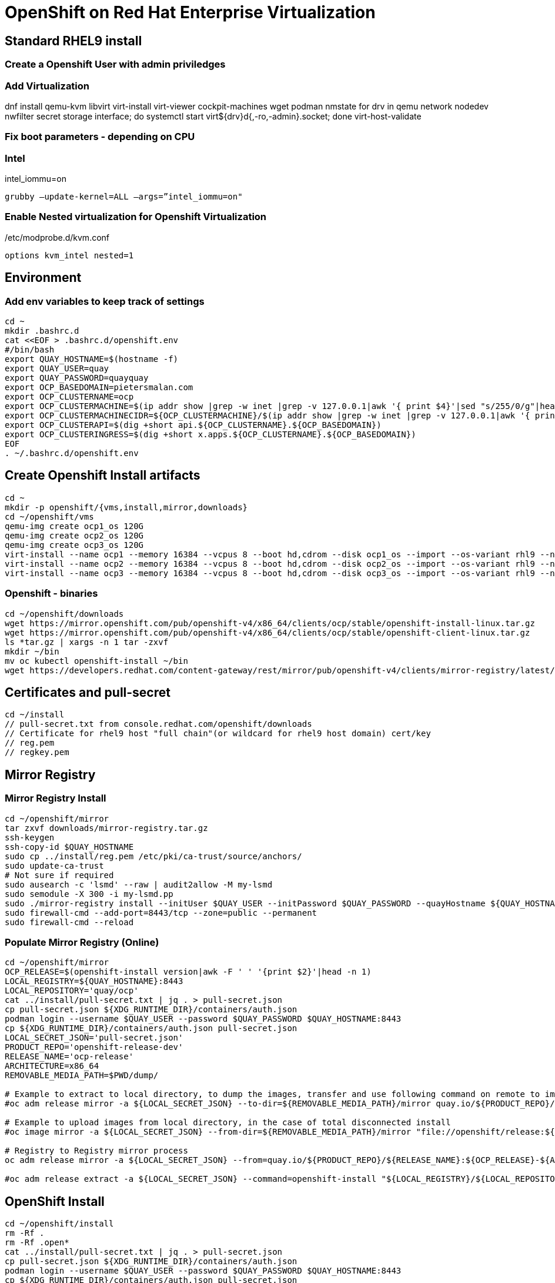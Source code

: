 = OpenShift on Red Hat Enterprise Virtualization


== Standard RHEL9 install

=== Create a Openshift User with admin priviledges

=== Add Virtualization

dnf install qemu-kvm libvirt virt-install virt-viewer cockpit-machines wget podman nmstate
for drv in qemu network nodedev nwfilter secret storage interface; do systemctl start virt${drv}d{,-ro,-admin}.socket; done
virt-host-validate

=== Fix boot parameters - depending on CPU

=== Intel
intel_iommu=on

    grubby –update-kernel=ALL –args=”intel_iommu=on"

=== Enable Nested virtualization for Openshift Virtualization
/etc/modprobe.d/kvm.conf

		options kvm_intel nested=1

== Environment

=== Add env variables to keep track of settings

[source]
----
cd ~
mkdir .bashrc.d
cat <<EOF > .bashrc.d/openshift.env
#/bin/bash
export QUAY_HOSTNAME=$(hostname -f)
export QUAY_USER=quay
export QUAY_PASSWORD=quayquay
export OCP_BASEDOMAIN=pietersmalan.com
export OCP_CLUSTERNAME=ocp
export OCP_CLUSTERMACHINE=$(ip addr show |grep -w inet |grep -v 127.0.0.1|awk '{ print $4}'|sed "s/255/0/g"|head -n1)
export OCP_CLUSTERMACHINECIDR=${OCP_CLUSTERMACHINE}/$(ip addr show |grep -w inet |grep -v 127.0.0.1|awk '{ print $2}'| cut -d "/" -f 2|head -n1)
export OCP_CLUSTERAPI=$(dig +short api.${OCP_CLUSTERNAME}.${OCP_BASEDOMAIN})
export OCP_CLUSTERINGRESS=$(dig +short x.apps.${OCP_CLUSTERNAME}.${OCP_BASEDOMAIN})
EOF
. ~/.bashrc.d/openshift.env
----

== Create Openshift Install artifacts

[source]
----
cd ~
mkdir -p openshift/{vms,install,mirror,downloads}
cd ~/openshift/vms
qemu-img create ocp1_os 120G
qemu-img create ocp2_os 120G
qemu-img create ocp3_os 120G
virt-install --name ocp1 --memory 16384 --vcpus 8 --boot hd,cdrom --disk ocp1_os --import --os-variant rhl9 --noreboot --cpu host --boot uefi --rng /dev/random
virt-install --name ocp2 --memory 16384 --vcpus 8 --boot hd,cdrom --disk ocp2_os --import --os-variant rhl9 --noreboot --cpu host --boot uefi --rng /dev/random
virt-install --name ocp3 --memory 16384 --vcpus 8 --boot hd,cdrom --disk ocp3_os --import --os-variant rhl9 --noreboot --cpu host --boot uefi --rng /dev/random
----

=== Openshift - binaries

[source]
----
cd ~/openshift/downloads
wget https://mirror.openshift.com/pub/openshift-v4/x86_64/clients/ocp/stable/openshift-install-linux.tar.gz
wget https://mirror.openshift.com/pub/openshift-v4/x86_64/clients/ocp/stable/openshift-client-linux.tar.gz
ls *tar.gz | xargs -n 1 tar -zxvf
mkdir ~/bin
mv oc kubectl openshift-install ~/bin
wget https://developers.redhat.com/content-gateway/rest/mirror/pub/openshift-v4/clients/mirror-registry/latest/mirror-registry.tar.gz
----

== Certificates and pull-secret

[source]
----
cd ~/install
// pull-secret.txt from console.redhat.com/openshift/downloads
// Certificate for rhel9 host "full chain"(or wildcard for rhel9 host domain) cert/key
// reg.pem
// regkey.pem
----   
    
== Mirror Registry
    

=== Mirror Registry Install

[source]
----
cd ~/openshift/mirror
tar zxvf downloads/mirror-registry.tar.gz
ssh-keygen
ssh-copy-id $QUAY_HOSTNAME
sudo cp ../install/reg.pem /etc/pki/ca-trust/source/anchors/
sudo update-ca-trust
# Not sure if required
sudo ausearch -c 'lsmd' --raw | audit2allow -M my-lsmd
sudo semodule -X 300 -i my-lsmd.pp
sudo ./mirror-registry install --initUser $QUAY_USER --initPassword $QUAY_PASSWORD --quayHostname ${QUAY_HOSTNAME} --sslCert ../install/reg.pem --sslKey ../install/regkey.pem
sudo firewall-cmd --add-port=8443/tcp --zone=public --permanent
sudo firewall-cmd --reload

----
     
=== Populate Mirror Registry (Online)

[source]
----

cd ~/openshift/mirror
OCP_RELEASE=$(openshift-install version|awk -F ' ' '{print $2}'|head -n 1)
LOCAL_REGISTRY=${QUAY_HOSTNAME}:8443
LOCAL_REPOSITORY='quay/ocp'
cat ../install/pull-secret.txt | jq . > pull-secret.json
cp pull-secret.json ${XDG_RUNTIME_DIR}/containers/auth.json
podman login --username $QUAY_USER --password $QUAY_PASSWORD $QUAY_HOSTNAME:8443
cp ${XDG_RUNTIME_DIR}/containers/auth.json pull-secret.json
LOCAL_SECRET_JSON='pull-secret.json'
PRODUCT_REPO='openshift-release-dev'
RELEASE_NAME='ocp-release'
ARCHITECTURE=x86_64
REMOVABLE_MEDIA_PATH=$PWD/dump/

# Example to extract to local directory, to dump the images, transfer and use following command on remote to import
#oc adm release mirror -a ${LOCAL_SECRET_JSON} --to-dir=${REMOVABLE_MEDIA_PATH}/mirror quay.io/${PRODUCT_REPO}/${RELEASE_NAME}:${OCP_RELEASE}-${ARCHITECTURE}

# Example to upload images from local directory, in the case of total disconnected install
#oc image mirror -a ${LOCAL_SECRET_JSON} --from-dir=${REMOVABLE_MEDIA_PATH}/mirror "file://openshift/release:${OCP_RELEASE}*" ${LOCAL_REGISTRY}/${LOCAL_REPOSITORY}

# Registry to Registry mirror process
oc adm release mirror -a ${LOCAL_SECRET_JSON} --from=quay.io/${PRODUCT_REPO}/${RELEASE_NAME}:${OCP_RELEASE}-${ARCHITECTURE} --to=${LOCAL_REGISTRY}/${LOCAL_REPOSITORY} --to-release-image=${LOCAL_REGISTRY}/${LOCAL_REPOSITORY}:${OCP_RELEASE}-${ARCHITECTURE}

#oc adm release extract -a ${LOCAL_SECRET_JSON} --command=openshift-install "${LOCAL_REGISTRY}/${LOCAL_REPOSITORY}:${OCP_RELEASE}-${ARCHITECTURE}"
----

== OpenShift Install

[source]
----
cd ~/openshift/install
rm -Rf . 
rm -Rf .open*
cat ../install/pull-secret.txt | jq . > pull-secret.json
cp pull-secret.json ${XDG_RUNTIME_DIR}/containers/auth.json
podman login --username $QUAY_USER --password $QUAY_PASSWORD $QUAY_HOSTNAME:8443
cp ${XDG_RUNTIME_DIR}/containers/auth.json pull-secret.json
export SECRET=pull-secret.json
cat <<EOF > install-config.yaml
additionalTrustBundlePolicy: Proxyonly
apiVersion: v1
baseDomain: ${OCP_BASEDOMAIN}
compute:
- hyperthreading: Enabled
  name: worker
  platform:
    baremetal: {}
  replicas: 0
controlPlane:
  architecture: amd64
  hyperthreading: Enabled
  name: master
  platform:
    baremetal: {}
  replicas: 3
metadata:
  creationTimestamp: null
  name: ${OCP_CLUSTERNAME}
networking:
  clusterNetwork:
  - cidr: 10.128.0.0/14
    hostPrefix: 23
  machineNetwork:
  - cidr: ${OCP_CLUSTERMACHINECIDR}
  networkType: OVNKubernetes
  serviceNetwork:
  - 172.30.0.0/16
platform:
  baremetal:
    apiVIPs:
    - ${OCP_CLUSTERAPI}
    ingressVIPs:
    - ${OCP_CLUSTERINGRESS}
publish: External
pullSecret: '$(cat pull-secret.json |jq -c .)'
sshKey: |
  $(cat ~/.ssh/id_rsa.pub)

#imageContentSources:
#- mirrors:
#  - ${QUAY_HOSTNAME}:8443/quay/ocp
#  source: quay.io/openshift-release-dev/ocp-release
#- mirrors:
#  - ${QUAY_HOSTNAME}/quay/ocp
#  source: quay.io/openshift-release-dev/ocp-v4.0-art-dev

EOF

openshift-install create manifests

cat <<EOF > openshift/99_openshift_cluster-imageDigestMirrorSet.yaml
apiVersion: config.openshift.io/v1
kind: ImageDigestMirrorSet
metadata:
  name: oc-mirror
spec:
  imageDigestMirrors:
    - mirrorSourcePolicy: AllowContactingSource
      mirrors:
        - '${QUAY_HOSTNAME}:8443'
      source: registry.redhat.io
    - mirrorSourcePolicy: AllowContactingSource
      mirrors:
        - '${QUAY_HOSTNAME}:8443'
      source: quay.io
EOF

cat <<EOF > openshift/99_openshift_cluster-imageTagMirrorSet.yaml
apiVersion: config.openshift.io/v1
kind: ImageTagMirrorSet
metadata:
  name: oc-mirror
spec:
  imageTagMirrors:
    - mirrorSourcePolicy: AllowContactingSource
      mirrors:
        - '${QUAY_HOSTNAME}:8443'
      source: registry.redhat.io
    - mirrorSourcePolicy: AllowContactingSource
      mirrors:
        - '${QUAY_HOSTNAME}:8443'
      source: quay.io
EOF

cat <<EOF > agent-config.yaml
apiVersion: v1alpha1
kind: AgentConfig
metadata:
  name: ${OCP_CLUSTERNAME}
  namespace: ${OCP_CLUSTERNAME}
rendezvousIP: $(dig +short ocp1.${OCP_BASEDOMAIN})
hosts:
  - hostname: ocp1
    role: master
    interfaces:
      - name: eno0
        macAddress: $(echo $(virsh dumpxml ocp1 | grep -Eo "mac address='(.*?)'")| cut -d"'" -f 2)
    rootDeviceHints:
      deviceName: /dev/sda
    networkConfig:
      interfaces:
        - name: eno0
          type: ethernet
          state: up
          mac-address: $(echo $(virsh dumpxml ocp1 | grep -Eo "mac address='(.*?)'")| cut -d"'" -f 2)
          ipv4:
            enabled: true
            address:
              - ip: $(dig +short ocp1.${OCP_BASEDOMAIN})
                prefix-length: 23
            dhcp: false
      dns-resolver:
        config:
          server:
            - $(ip addr show |grep -w inet |grep -v 127.0.0.1|awk '{ print $4}'|sed "s/255/1/g"|head -n1)
      routes:
        config:
          - destination: 0.0.0.0/0
            next-hop-address: $(ip addr show |grep -w inet |grep -v 127.0.0.1|awk '{ print $4}'|sed "s/255/1/g"|head -n1)
            next-hop-interface: ens0
            table-id: 254
  - hostname: ocp2
    role: master
    interfaces:
      - name: eno0
        macAddress: $(echo $(virsh dumpxml ocp2 | grep -Eo "mac address='(.*?)'")| cut -d"'" -f 2)
    networkConfig:
      interfaces:
        - name: eno0
          type: ethernet
          state: up
          mac-address: $(echo $(virsh dumpxml ocp2 | grep -Eo "mac address='(.*?)'")| cut -d"'" -f 2)
          ipv4:
            enabled: true
            address:
              - ip: $(dig +short ocp2.${OCP_BASEDOMAIN})
                prefix-length: 23
            dhcp: false
      dns-resolver:
        config:
          server:
            - $(ip addr show |grep -w inet |grep -v 127.0.0.1|awk '{ print $4}'|sed "s/255/1/g"|head -n1)
      routes:
        config:
          - destination: 0.0.0.0/0
            next-hop-address: $(ip addr show |grep -w inet |grep -v 127.0.0.1|awk '{ print $4}'|sed "s/255/1/g"|head -n1)
            next-hop-interface: ens0
            table-id: 254
  - hostname: ocp3
    role: master
    interfaces:
      - name: eno0
        macAddress: $(echo $(virsh dumpxml ocp3 | grep -Eo "mac address='(.*?)'")| cut -d"'" -f 2)
    networkConfig:
      interfaces:
        - name: eno0
          type: ethernet
          state: up
          mac-address: $(echo $(virsh dumpxml ocp3 | grep -Eo "mac address='(.*?)'")| cut -d"'" -f 2)
          ipv4:
            enabled: true
            address:
              - ip: $(dig +short ocp3.${OCP_BASEDOMAIN})
                prefix-length: 23
            dhcp: false
      dns-resolver:
        config:
          server:
            - $(ip addr show |grep -w inet |grep -v 127.0.0.1|awk '{ print $4}'|sed "s/255/1/g"|head -n1)
      routes:
        config:
          - destination: 0.0.0.0/0
            next-hop-address: $(ip addr show |grep -w inet |grep -v 127.0.0.1|awk '{ print $4}'|sed "s/255/1/g"|head -n1)
            next-hop-interface: ens0
            table-id: 254
EOF

mkdir cluster-manifests

cat << EOF > cluster-manifests/pull-secret.yaml
apiVersion: v1
kind: Secret
type: kubernetes.io/dockerconfigjson
metadata:
  name: pull-ztp-${OCP_CLUSTERNAME}
  namespace: ${CLUSTERNAME}
stringData:
  .dockerconfigjson: '$(cat pull-secret.json |jq -c .)'
EOF

rm -Rf .openshift*
openshift-install agent create cluster-manifests
openshift-install agent create image

----

== Create Cluster

[source]
----
cd ~/openshift/vms
virsh attach-disk ocp1 ~/openshift/install/agent.x86_64.iso sdb --driver qemu --type cdrom --mode readonly --config
virsh attach-disk ocp2 ~/openshift/install/agent.x86_64.iso sdb --driver qemu --type cdrom --mode readonly --config
virsh attach-disk ocp3 ~/openshift/install/agent.x86_64.iso sdb --driver qemu --type cdrom --mode readonly --config
virsh start ocp1
virsh start ocp2
virsh start ocp3

----

